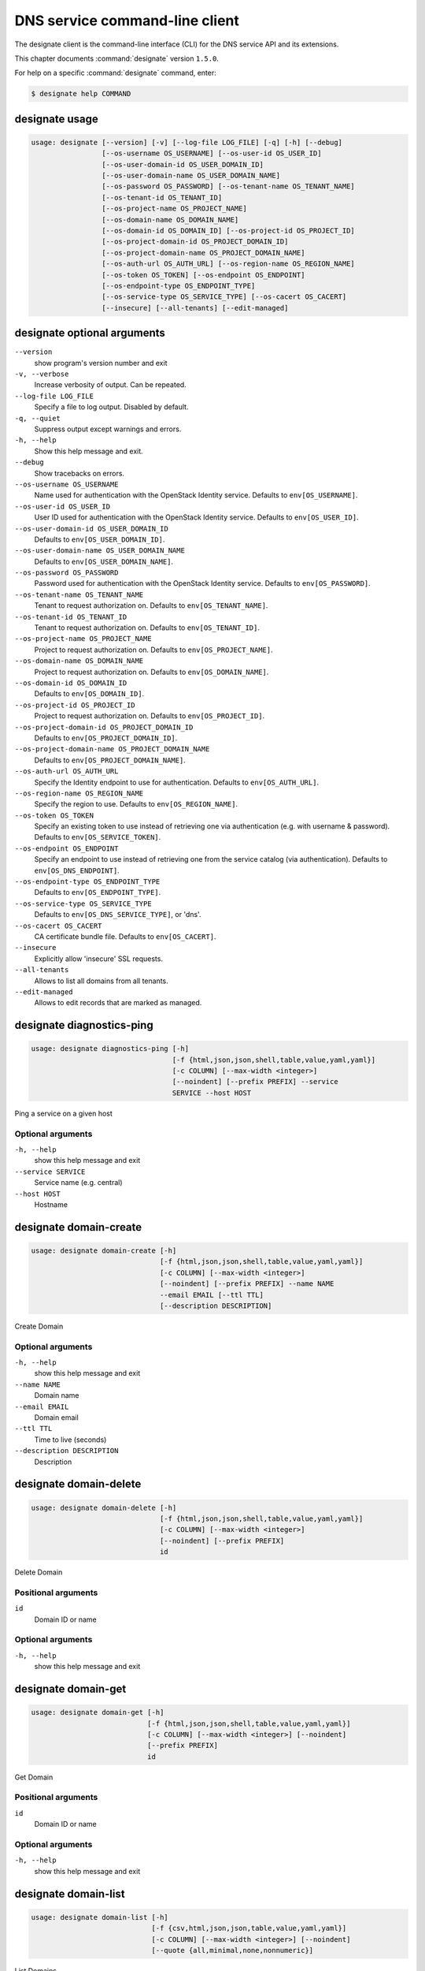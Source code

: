 .. ## WARNING ######################################
.. This file is automatically generated, do not edit
.. #################################################

===============================
DNS service command-line client
===============================

The designate client is the command-line interface (CLI) for
the DNS service API and its extensions.

This chapter documents :command:`designate` version ``1.5.0``.

For help on a specific :command:`designate` command, enter:

.. code-block:: console

   $ designate help COMMAND

.. _designate_command_usage:

designate usage
~~~~~~~~~~~~~~~

.. code-block:: console

   usage: designate [--version] [-v] [--log-file LOG_FILE] [-q] [-h] [--debug]
                    [--os-username OS_USERNAME] [--os-user-id OS_USER_ID]
                    [--os-user-domain-id OS_USER_DOMAIN_ID]
                    [--os-user-domain-name OS_USER_DOMAIN_NAME]
                    [--os-password OS_PASSWORD] [--os-tenant-name OS_TENANT_NAME]
                    [--os-tenant-id OS_TENANT_ID]
                    [--os-project-name OS_PROJECT_NAME]
                    [--os-domain-name OS_DOMAIN_NAME]
                    [--os-domain-id OS_DOMAIN_ID] [--os-project-id OS_PROJECT_ID]
                    [--os-project-domain-id OS_PROJECT_DOMAIN_ID]
                    [--os-project-domain-name OS_PROJECT_DOMAIN_NAME]
                    [--os-auth-url OS_AUTH_URL] [--os-region-name OS_REGION_NAME]
                    [--os-token OS_TOKEN] [--os-endpoint OS_ENDPOINT]
                    [--os-endpoint-type OS_ENDPOINT_TYPE]
                    [--os-service-type OS_SERVICE_TYPE] [--os-cacert OS_CACERT]
                    [--insecure] [--all-tenants] [--edit-managed]

.. _designate_command_options:

designate optional arguments
~~~~~~~~~~~~~~~~~~~~~~~~~~~~

``--version``
  show program's version number and exit

``-v, --verbose``
  Increase verbosity of output. Can be repeated.

``--log-file LOG_FILE``
  Specify a file to log output. Disabled by default.

``-q, --quiet``
  Suppress output except warnings and errors.

``-h, --help``
  Show this help message and exit.

``--debug``
  Show tracebacks on errors.

``--os-username OS_USERNAME``
  Name used for authentication with the OpenStack
  Identity service. Defaults to ``env[OS_USERNAME]``.

``--os-user-id OS_USER_ID``
  User ID used for authentication with the OpenStack
  Identity service. Defaults to ``env[OS_USER_ID]``.

``--os-user-domain-id OS_USER_DOMAIN_ID``
  Defaults to ``env[OS_USER_DOMAIN_ID]``.

``--os-user-domain-name OS_USER_DOMAIN_NAME``
  Defaults to ``env[OS_USER_DOMAIN_NAME]``.

``--os-password OS_PASSWORD``
  Password used for authentication with the OpenStack
  Identity service. Defaults to ``env[OS_PASSWORD]``.

``--os-tenant-name OS_TENANT_NAME``
  Tenant to request authorization on. Defaults to
  ``env[OS_TENANT_NAME]``.

``--os-tenant-id OS_TENANT_ID``
  Tenant to request authorization on. Defaults to
  ``env[OS_TENANT_ID]``.

``--os-project-name OS_PROJECT_NAME``
  Project to request authorization on. Defaults to
  ``env[OS_PROJECT_NAME]``.

``--os-domain-name OS_DOMAIN_NAME``
  Project to request authorization on. Defaults to
  ``env[OS_DOMAIN_NAME]``.

``--os-domain-id OS_DOMAIN_ID``
  Defaults to ``env[OS_DOMAIN_ID]``.

``--os-project-id OS_PROJECT_ID``
  Project to request authorization on. Defaults to
  ``env[OS_PROJECT_ID]``.

``--os-project-domain-id OS_PROJECT_DOMAIN_ID``
  Defaults to ``env[OS_PROJECT_DOMAIN_ID]``.

``--os-project-domain-name OS_PROJECT_DOMAIN_NAME``
  Defaults to ``env[OS_PROJECT_DOMAIN_NAME]``.

``--os-auth-url OS_AUTH_URL``
  Specify the Identity endpoint to use for
  authentication. Defaults to ``env[OS_AUTH_URL]``.

``--os-region-name OS_REGION_NAME``
  Specify the region to use. Defaults to
  ``env[OS_REGION_NAME]``.

``--os-token OS_TOKEN``
  Specify an existing token to use instead of retrieving
  one via authentication (e.g. with username &
  password). Defaults to ``env[OS_SERVICE_TOKEN]``.

``--os-endpoint OS_ENDPOINT``
  Specify an endpoint to use instead of retrieving one
  from the service catalog (via authentication).
  Defaults to ``env[OS_DNS_ENDPOINT]``.

``--os-endpoint-type OS_ENDPOINT_TYPE``
  Defaults to ``env[OS_ENDPOINT_TYPE]``.

``--os-service-type OS_SERVICE_TYPE``
  Defaults to ``env[OS_DNS_SERVICE_TYPE]``, or 'dns'.

``--os-cacert OS_CACERT``
  CA certificate bundle file. Defaults to
  ``env[OS_CACERT]``.

``--insecure``
  Explicitly allow 'insecure' SSL requests.

``--all-tenants``
  Allows to list all domains from all tenants.

``--edit-managed``
  Allows to edit records that are marked as managed.

.. _designate_diagnostics-ping:

designate diagnostics-ping
~~~~~~~~~~~~~~~~~~~~~~~~~~

.. code-block:: console

   usage: designate diagnostics-ping [-h]
                                     [-f {html,json,json,shell,table,value,yaml,yaml}]
                                     [-c COLUMN] [--max-width <integer>]
                                     [--noindent] [--prefix PREFIX] --service
                                     SERVICE --host HOST

Ping a service on a given host

Optional arguments
------------------

``-h, --help``
  show this help message and exit

``--service SERVICE``
  Service name (e.g. central)

``--host HOST``
  Hostname

.. _designate_domain-create:

designate domain-create
~~~~~~~~~~~~~~~~~~~~~~~

.. code-block:: console

   usage: designate domain-create [-h]
                                  [-f {html,json,json,shell,table,value,yaml,yaml}]
                                  [-c COLUMN] [--max-width <integer>]
                                  [--noindent] [--prefix PREFIX] --name NAME
                                  --email EMAIL [--ttl TTL]
                                  [--description DESCRIPTION]

Create Domain

Optional arguments
------------------

``-h, --help``
  show this help message and exit

``--name NAME``
  Domain name

``--email EMAIL``
  Domain email

``--ttl TTL``
  Time to live (seconds)

``--description DESCRIPTION``
  Description

.. _designate_domain-delete:

designate domain-delete
~~~~~~~~~~~~~~~~~~~~~~~

.. code-block:: console

   usage: designate domain-delete [-h]
                                  [-f {html,json,json,shell,table,value,yaml,yaml}]
                                  [-c COLUMN] [--max-width <integer>]
                                  [--noindent] [--prefix PREFIX]
                                  id

Delete Domain

Positional arguments
--------------------

``id``
  Domain ID or name

Optional arguments
------------------

``-h, --help``
  show this help message and exit

.. _designate_domain-get:

designate domain-get
~~~~~~~~~~~~~~~~~~~~

.. code-block:: console

   usage: designate domain-get [-h]
                               [-f {html,json,json,shell,table,value,yaml,yaml}]
                               [-c COLUMN] [--max-width <integer>] [--noindent]
                               [--prefix PREFIX]
                               id

Get Domain

Positional arguments
--------------------

``id``
  Domain ID or name

Optional arguments
------------------

``-h, --help``
  show this help message and exit

.. _designate_domain-list:

designate domain-list
~~~~~~~~~~~~~~~~~~~~~

.. code-block:: console

   usage: designate domain-list [-h]
                                [-f {csv,html,json,json,table,value,yaml,yaml}]
                                [-c COLUMN] [--max-width <integer>] [--noindent]
                                [--quote {all,minimal,none,nonnumeric}]

List Domains

Optional arguments
------------------

``-h, --help``
  show this help message and exit

.. _designate_domain-servers-list:

designate domain-servers-list
~~~~~~~~~~~~~~~~~~~~~~~~~~~~~

.. code-block:: console

   usage: designate domain-servers-list [-h]
                                        [-f {csv,html,json,json,table,value,yaml,yaml}]
                                        [-c COLUMN] [--max-width <integer>]
                                        [--noindent]
                                        [--quote {all,minimal,none,nonnumeric}]
                                        id

List Domain Servers

Positional arguments
--------------------

``id``
  Domain ID or name

Optional arguments
------------------

``-h, --help``
  show this help message and exit

.. _designate_domain-update:

designate domain-update
~~~~~~~~~~~~~~~~~~~~~~~

.. code-block:: console

   usage: designate domain-update [-h]
                                  [-f {html,json,json,shell,table,value,yaml,yaml}]
                                  [-c COLUMN] [--max-width <integer>]
                                  [--noindent] [--prefix PREFIX] [--name NAME]
                                  [--email EMAIL] [--ttl TTL]
                                  [--description DESCRIPTION | --no-description]
                                  id

Update Domain

Positional arguments
--------------------

``id``
  Domain ID or name

Optional arguments
------------------

``-h, --help``
  show this help message and exit

``--name NAME``
  Domain name

``--email EMAIL``
  Domain email

``--ttl TTL``
  Time to live (seconds)

``--description DESCRIPTION``
  Description

``--no-description``

.. _designate_quota-get:

designate quota-get
~~~~~~~~~~~~~~~~~~~

.. code-block:: console

   usage: designate quota-get [-h]
                              [-f {html,json,json,shell,table,value,yaml,yaml}]
                              [-c COLUMN] [--max-width <integer>] [--noindent]
                              [--prefix PREFIX]
                              tenant_id

Get Quota

Positional arguments
--------------------

``tenant_id``
  Tenant ID

Optional arguments
------------------

``-h, --help``
  show this help message and exit

.. _designate_quota-reset:

designate quota-reset
~~~~~~~~~~~~~~~~~~~~~

.. code-block:: console

   usage: designate quota-reset [-h]
                                [-f {html,json,json,shell,table,value,yaml,yaml}]
                                [-c COLUMN] [--max-width <integer>] [--noindent]
                                [--prefix PREFIX]
                                tenant_id

Reset Quota

Positional arguments
--------------------

``tenant_id``
  Tenant ID

Optional arguments
------------------

``-h, --help``
  show this help message and exit

.. _designate_quota-update:

designate quota-update
~~~~~~~~~~~~~~~~~~~~~~

.. code-block:: console

   usage: designate quota-update [-h]
                                 [-f {html,json,json,shell,table,value,yaml,yaml}]
                                 [-c COLUMN] [--max-width <integer>] [--noindent]
                                 [--prefix PREFIX] [--domains DOMAINS]
                                 [--domain-recordsets DOMAIN_RECORDSETS]
                                 [--recordset-records RECORDSET_RECORDS]
                                 [--domain-records DOMAIN_RECORDS]
                                 tenant_id

Update Quota

Positional arguments
--------------------

``tenant_id``
  Tenant ID

Optional arguments
------------------

``-h, --help``
  show this help message and exit

``--domains DOMAINS``
  Allowed domains

``--domain-recordsets DOMAIN_RECORDSETS``
  Allowed domain records

``--recordset-records RECORDSET_RECORDS``
  Allowed recordset records

``--domain-records DOMAIN_RECORDS``
  Allowed domain records

.. _designate_record-create:

designate record-create
~~~~~~~~~~~~~~~~~~~~~~~

.. code-block:: console

   usage: designate record-create [-h]
                                  [-f {html,json,json,shell,table,value,yaml,yaml}]
                                  [-c COLUMN] [--max-width <integer>]
                                  [--noindent] [--prefix PREFIX] --name NAME
                                  --type TYPE --data DATA [--ttl TTL]
                                  [--priority PRIORITY]
                                  [--description DESCRIPTION]
                                  domain_id

Create Record

Positional arguments
--------------------

``domain_id``
  Domain ID or name

Optional arguments
------------------

``-h, --help``
  show this help message and exit

``--name NAME``
  Record (relative|absolute) name

``--type TYPE``
  Record type

``--data DATA``
  Record data

``--ttl TTL``
  Record TTL

``--priority PRIORITY``
  Record priority

``--description DESCRIPTION``
  Description

.. _designate_record-delete:

designate record-delete
~~~~~~~~~~~~~~~~~~~~~~~

.. code-block:: console

   usage: designate record-delete [-h]
                                  [-f {html,json,json,shell,table,value,yaml,yaml}]
                                  [-c COLUMN] [--max-width <integer>]
                                  [--noindent] [--prefix PREFIX]
                                  domain_id id

Delete Record

Positional arguments
--------------------

``domain_id``
  Domain ID or name

``id``
  Record ID

Optional arguments
------------------

``-h, --help``
  show this help message and exit

.. _designate_record-get:

designate record-get
~~~~~~~~~~~~~~~~~~~~

.. code-block:: console

   usage: designate record-get [-h]
                               [-f {html,json,json,shell,table,value,yaml,yaml}]
                               [-c COLUMN] [--max-width <integer>] [--noindent]
                               [--prefix PREFIX]
                               domain_id id

Get Record

Positional arguments
--------------------

``domain_id``
  Domain ID or name

``id``
  Record ID

Optional arguments
------------------

``-h, --help``
  show this help message and exit

.. _designate_record-list:

designate record-list
~~~~~~~~~~~~~~~~~~~~~

.. code-block:: console

   usage: designate record-list [-h]
                                [-f {csv,html,json,json,table,value,yaml,yaml}]
                                [-c COLUMN] [--max-width <integer>] [--noindent]
                                [--quote {all,minimal,none,nonnumeric}]
                                domain_id

List Records

Positional arguments
--------------------

``domain_id``
  Domain ID or name

Optional arguments
------------------

``-h, --help``
  show this help message and exit

.. _designate_record-update:

designate record-update
~~~~~~~~~~~~~~~~~~~~~~~

.. code-block:: console

   usage: designate record-update [-h]
                                  [-f {html,json,json,shell,table,value,yaml,yaml}]
                                  [-c COLUMN] [--max-width <integer>]
                                  [--noindent] [--prefix PREFIX] [--name NAME]
                                  [--type TYPE] [--data DATA]
                                  [--description DESCRIPTION | --no-description]
                                  [--ttl TTL | --no-ttl]
                                  [--priority PRIORITY | --no-priority]
                                  domain_id id

Update Record

Positional arguments
--------------------

``domain_id``
  Domain ID or name

``id``
  Record ID

Optional arguments
------------------

``-h, --help``
  show this help message and exit

``--name NAME``
  Record name

``--type TYPE``
  Record type

``--data DATA``
  Record data

``--description DESCRIPTION``
  Description

``--no-description``

``--ttl TTL``
  Record time to live (seconds)

``--no-ttl``

``--priority PRIORITY``
  Record priority

``--no-priority``

.. _designate_report-count-all:

designate report-count-all
~~~~~~~~~~~~~~~~~~~~~~~~~~

.. code-block:: console

   usage: designate report-count-all [-h]
                                     [-f {html,json,json,shell,table,value,yaml,yaml}]
                                     [-c COLUMN] [--max-width <integer>]
                                     [--noindent] [--prefix PREFIX]

Get count totals for all tenants, domains and records

Optional arguments
------------------

``-h, --help``
  show this help message and exit

.. _designate_report-count-domains:

designate report-count-domains
~~~~~~~~~~~~~~~~~~~~~~~~~~~~~~

.. code-block:: console

   usage: designate report-count-domains [-h]
                                         [-f {html,json,json,shell,table,value,yaml,yaml}]
                                         [-c COLUMN] [--max-width <integer>]
                                         [--noindent] [--prefix PREFIX]

Get counts for total domains

Optional arguments
------------------

``-h, --help``
  show this help message and exit

.. _designate_report-count-records:

designate report-count-records
~~~~~~~~~~~~~~~~~~~~~~~~~~~~~~

.. code-block:: console

   usage: designate report-count-records [-h]
                                         [-f {html,json,json,shell,table,value,yaml,yaml}]
                                         [-c COLUMN] [--max-width <integer>]
                                         [--noindent] [--prefix PREFIX]

Get counts for total records

Optional arguments
------------------

``-h, --help``
  show this help message and exit

.. _designate_report-count-tenants:

designate report-count-tenants
~~~~~~~~~~~~~~~~~~~~~~~~~~~~~~

.. code-block:: console

   usage: designate report-count-tenants [-h]
                                         [-f {html,json,json,shell,table,value,yaml,yaml}]
                                         [-c COLUMN] [--max-width <integer>]
                                         [--noindent] [--prefix PREFIX]

Get counts for total tenants

Optional arguments
------------------

``-h, --help``
  show this help message and exit

.. _designate_report-tenant-domains:

designate report-tenant-domains
~~~~~~~~~~~~~~~~~~~~~~~~~~~~~~~

.. code-block:: console

   usage: designate report-tenant-domains [-h]
                                          [-f {csv,html,json,json,table,value,yaml,yaml}]
                                          [-c COLUMN] [--max-width <integer>]
                                          [--noindent]
                                          [--quote {all,minimal,none,nonnumeric}]
                                          --report-tenant-id REPORT_TENANT_ID

Get a list of domains for given tenant

Optional arguments
------------------

``-h, --help``
  show this help message and exit

``--report-tenant-id REPORT_TENANT_ID``
  The tenant_id being reported on.

.. _designate_report-tenants-all:

designate report-tenants-all
~~~~~~~~~~~~~~~~~~~~~~~~~~~~

.. code-block:: console

   usage: designate report-tenants-all [-h]
                                       [-f {csv,html,json,json,table,value,yaml,yaml}]
                                       [-c COLUMN] [--max-width <integer>]
                                       [--noindent]
                                       [--quote {all,minimal,none,nonnumeric}]

Get list of tenants and domain count for each

Optional arguments
------------------

``-h, --help``
  show this help message and exit

.. _designate_server-create:

designate server-create
~~~~~~~~~~~~~~~~~~~~~~~

.. code-block:: console

   usage: designate server-create [-h]
                                  [-f {html,json,json,shell,table,value,yaml,yaml}]
                                  [-c COLUMN] [--max-width <integer>]
                                  [--noindent] [--prefix PREFIX] --name NAME

Create Server

Optional arguments
------------------

``-h, --help``
  show this help message and exit

``--name NAME``
  Server name

.. _designate_server-delete:

designate server-delete
~~~~~~~~~~~~~~~~~~~~~~~

.. code-block:: console

   usage: designate server-delete [-h]
                                  [-f {html,json,json,shell,table,value,yaml,yaml}]
                                  [-c COLUMN] [--max-width <integer>]
                                  [--noindent] [--prefix PREFIX]
                                  id

Delete Server

Positional arguments
--------------------

``id``
  Server ID

Optional arguments
------------------

``-h, --help``
  show this help message and exit

.. _designate_server-get:

designate server-get
~~~~~~~~~~~~~~~~~~~~

.. code-block:: console

   usage: designate server-get [-h]
                               [-f {html,json,json,shell,table,value,yaml,yaml}]
                               [-c COLUMN] [--max-width <integer>] [--noindent]
                               [--prefix PREFIX]
                               id

Get Server

Positional arguments
--------------------

``id``
  Server ID

Optional arguments
------------------

``-h, --help``
  show this help message and exit

.. _designate_server-list:

designate server-list
~~~~~~~~~~~~~~~~~~~~~

.. code-block:: console

   usage: designate server-list [-h]
                                [-f {csv,html,json,json,table,value,yaml,yaml}]
                                [-c COLUMN] [--max-width <integer>] [--noindent]
                                [--quote {all,minimal,none,nonnumeric}]

List Servers

Optional arguments
------------------

``-h, --help``
  show this help message and exit

.. _designate_server-update:

designate server-update
~~~~~~~~~~~~~~~~~~~~~~~

.. code-block:: console

   usage: designate server-update [-h]
                                  [-f {html,json,json,shell,table,value,yaml,yaml}]
                                  [-c COLUMN] [--max-width <integer>]
                                  [--noindent] [--prefix PREFIX] [--name NAME]
                                  id

Update Server

Positional arguments
--------------------

``id``
  Server ID

Optional arguments
------------------

``-h, --help``
  show this help message and exit

``--name NAME``
  Server name

.. _designate_sync-all:

designate sync-all
~~~~~~~~~~~~~~~~~~

.. code-block:: console

   usage: designate sync-all [-h]
                             [-f {html,json,json,shell,table,value,yaml,yaml}]
                             [-c COLUMN] [--max-width <integer>] [--noindent]
                             [--prefix PREFIX]

Sync Everything

Optional arguments
------------------

``-h, --help``
  show this help message and exit

.. _designate_sync-domain:

designate sync-domain
~~~~~~~~~~~~~~~~~~~~~

.. code-block:: console

   usage: designate sync-domain [-h]
                                [-f {html,json,json,shell,table,value,yaml,yaml}]
                                [-c COLUMN] [--max-width <integer>] [--noindent]
                                [--prefix PREFIX]
                                domain_id

Sync a single Domain

Positional arguments
--------------------

``domain_id``
  Domain ID

Optional arguments
------------------

``-h, --help``
  show this help message and exit

.. _designate_sync-record:

designate sync-record
~~~~~~~~~~~~~~~~~~~~~

.. code-block:: console

   usage: designate sync-record [-h]
                                [-f {html,json,json,shell,table,value,yaml,yaml}]
                                [-c COLUMN] [--max-width <integer>] [--noindent]
                                [--prefix PREFIX]
                                domain_id record_id

Sync a single Record

Positional arguments
--------------------

``domain_id``
  Domain ID

``record_id``
  Record ID

Optional arguments
------------------

``-h, --help``
  show this help message and exit

.. _designate_touch-domain:

designate touch-domain
~~~~~~~~~~~~~~~~~~~~~~

.. code-block:: console

   usage: designate touch-domain [-h]
                                 [-f {html,json,json,shell,table,value,yaml,yaml}]
                                 [-c COLUMN] [--max-width <integer>] [--noindent]
                                 [--prefix PREFIX]
                                 domain_id

Touch a single Domain

Positional arguments
--------------------

``domain_id``
  Domain ID

Optional arguments
------------------

``-h, --help``
  show this help message and exit


